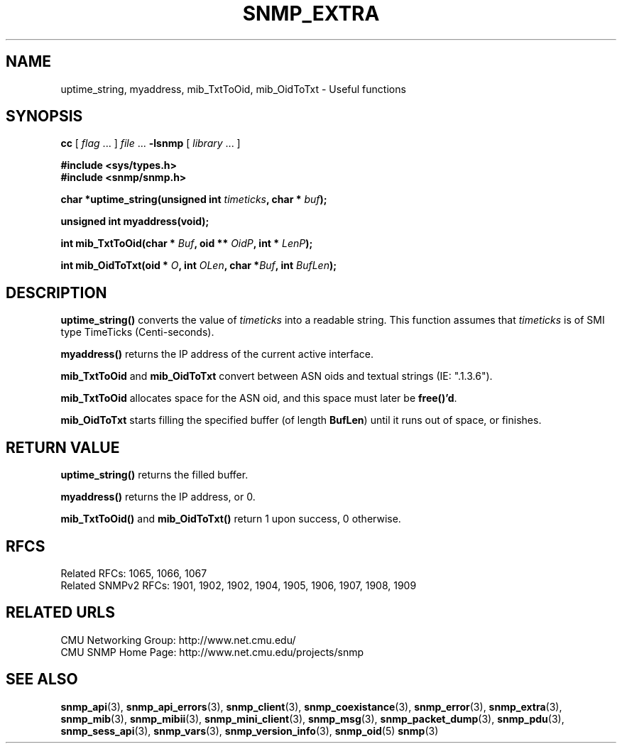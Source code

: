 .TH SNMP_EXTRA 3 "Mon Jan 25 23:11:48 1999"
.UC 4
.SH NAME
uptime_string, myaddress, mib_TxtToOid, mib_OidToTxt \- Useful functions
.SH SYNOPSIS
.B cc
.RI "[ " "flag" " \|.\|.\|. ] " "file" " \|.\|.\|."
.B \-lsnmp
.RI "[ " "library" " \|.\|.\|. ]"
.LP
.B #include <sys/types.h>
.br
.B #include <snmp/snmp.h>
.LP
.BI "char *uptime_string(unsigned int " "timeticks" ,
.BI "char * " "buf" );
.LP
.B "unsigned int myaddress(void);
.LP
.BI "int mib_TxtToOid(char * " "Buf" ,
.BI "oid ** " "OidP" ,
.BI "int * " "LenP" );
.LP
.BI "int mib_OidToTxt(oid * " "O" ,
.BI "int " "OLen" ,
.BI "char *" "Buf" ,
.BI "int " "BufLen" );
.SH DESCRIPTION
.B uptime_string(\|)
converts the value of 
.I timeticks 
into a readable string.  This function assumes that
.I timeticks
is of SMI type TimeTicks (Centi-seconds).
.LP
.B myaddress(\|)
returns the IP address of the current active interface.
.LP
.B mib_TxtToOid
and
.B mib_OidToTxt
convert between ASN oids and textual strings (IE: ".1.3.6").
.LP
.B mib_TxtToOid
allocates space for the ASN oid, and this space must later be 
.BR free()'d .
.LP
.B mib_OidToTxt
starts filling the specified buffer (of length
.BR BufLen )
until it runs out of space, or finishes.
.SH "RETURN VALUE"
.B uptime_string(\|)
returns the filled buffer.
.LP
.B myaddress(\|)
returns the IP address, or 0.
.LP
.B mib_TxtToOid(\|)
and
.B mib_OidToTxt(\|)
return 1 upon success, 0 otherwise.
.SH "RFCS"
Related RFCs: 1065, 1066, 1067
.br
Related SNMPv2 RFCs: 1901, 1902, 1902, 1904, 1905, 1906, 1907, 1908, 1909
.SH "RELATED URLS"
CMU Networking Group: http://www.net.cmu.edu/
.br
CMU SNMP Home Page: http://www.net.cmu.edu/projects/snmp
.SH "SEE ALSO"
.BR snmp_api (3),
.BR snmp_api_errors (3),
.BR snmp_client (3),
.BR snmp_coexistance (3),
.BR snmp_error (3),
.BR snmp_extra (3),
.BR snmp_mib (3),
.BR snmp_mibii (3),
.BR snmp_mini_client (3),
.BR snmp_msg (3),
.BR snmp_packet_dump (3),
.BR snmp_pdu (3),
.BR snmp_sess_api (3),
.BR snmp_vars (3),
.BR snmp_version_info (3),
.BR snmp_oid (5)
.BR snmp (3)

